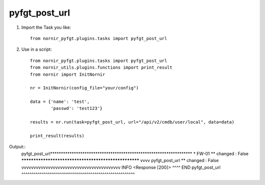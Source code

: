 pyfgt_post_url
==========

1) Import the Task you like::

    from nornir_pyfgt.plugins.tasks import pyfgt_post_url


2) Use in a script::

    from nornir_pyfgt.plugins.tasks import pyfgt_post_url
    from nornir_utils.plugins.functions import print_result
    from nornir import InitNornir

    nr = InitNornir(config_file="your/config")

    data = {'name': 'test',
            'passwd': 'test123'}

    results = nr.run(task=pyfgt_post_url, url="/api/v2/cmdb/user/local", data=data)

    print_result(results)

Output::
    pyfgt_post_url******************************************************************
    * FW-01 ** changed : False *****************************************************
    vvvv pyfgt_post_url ** changed : False vvvvvvvvvvvvvvvvvvvvvvvvvvvvvvvvvvvvvvvvv INFO
    <Response [200]>
    ^^^^ END pyfgt_post_url ^^^^^^^^^^^^^^^^^^^^^^^^^^^^^^^^^^^^^^^^^^^^^^^^^^^^^^^^